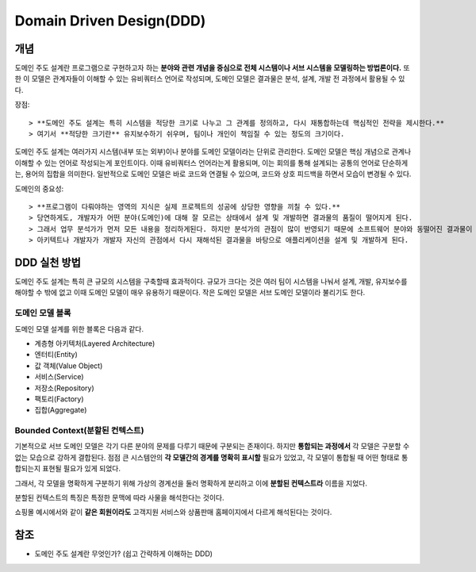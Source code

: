 .. _design_ddd:

====================================================
Domain Driven Design(DDD)
====================================================

-------------------------
개념
-------------------------

도메인 주도 설계란 프로그램으로 구현하고자 하는 **분야와 관련 개념을 중심으로 전체 시스템이나 서브 시스템을 모델링하는 방법론이다.**
또한 이 모델은 관계자들이 이해할 수 있는 유비쿼터스 언어로 작성되며, 도메인 모델은 결과물은 분석, 설계, 개발 전 과정에서 활용될 수 있다.

장점::

> **도메인 주도 설계는 특히 시스템을 적당한 크기로 나누고 그 관계를 정의하고, 다시 재통합하는데 핵심적인 전략을 제시한다.** 
> 여기서 **적당한 크기란** 유지보수하기 쉬우며, 팀이나 개인이 책임질 수 있는 정도의 크기이다.

도메인 주도 설계는 여러가지 시스템(내부 또는 외부)이나 분야를 도메인 모델이라는 단위로 관리한다. 도메인 모델은 핵심 개념으로 관계나 이해할 수 있는 언어로 작성되는게 포인트이다.
이때 유비쿼터스 언어라는게 활용되며, 이는 회의를 통해 설계되는 공통의 언어로 단순하게는, 용어의 집합을 의미한다. 
일반적으로 도메인 모델은 바로 코드와 연결될 수 있으며, 코드와 상호 피드백을 하면서 모습이 변경될 수 있다.

도메인의 중요성::

> **프로그램이 다뤄야하는 영역의 지식은 실제 프로젝트의 성공에 상당한 영향을 끼칠 수 있다.**
> 당연하게도, 개발자가 어떤 분야(도메인)에 대해 잘 모르는 상태에서 설계 및 개발하면 결과물의 품질이 떨어지게 된다.
> 그래서 업무 분석가가 먼저 모든 내용을 정리하게된다. 하지만 분석가의 관점이 많이 반영되기 때문에 소프트웨어 분야와 동떨어진 결과물이 만들어 지게 된다.
> 아키텍트나 개발자가 개발자 자신의 관점에서 다시 재해석된 결과물을 바탕으로 애플리케이션을 설계 및 개발하게 된다.

-------------------------
DDD 실천 방법
-------------------------

도메인 주도 설계는 특히 큰 규모의 시스템을 구축할때 효과적이다. 규모가 크다는 것은 여러 팀이 시스템을 나눠서 설계, 개발, 유지보수를 해야할 수 밖에 없고 이때 도메인 모델이 매우 유용하기 때문이다.
작은 도메인 모델은 서브 도메인 모델이라 불리기도 한다.

^^^^^^^^^^^^^^^^^^^^^^^^^^^^^^^^^^^^^^^^^^^^^^^^^^
도메인 모델 블록
^^^^^^^^^^^^^^^^^^^^^^^^^^^^^^^^^^^^^^^^^^^^^^^^^^

도메인 모델 설계를 위한 블록은 다음과 같다.

* 계층형 아키텍처(Layered Architecture)
* 엔터티(Entity)
* 값 객체(Value Object)
* 서비스(Service)
* 저장소(Repository)
* 팩토리(Factory)
* 집합(Aggregate)

^^^^^^^^^^^^^^^^^^^^^^^^^^^^^^^^^^^^^^^^^^^^^^^^^^
Bounded Context(분할된 컨텍스트)
^^^^^^^^^^^^^^^^^^^^^^^^^^^^^^^^^^^^^^^^^^^^^^^^^^

기본적으로 서브 도메인 모델은 각기 다른 분야의 문제를 다루기 때문에 구분되는 존재이다. 하지만 **통합되는 과정에서** 각 모델은 구분할 수 없는 모습으로 강하게 결합된다.
점점 큰 시스템안의 **각 모델간의 경계를 명확히 표시할** 필요가 있었고, 각 모델이 통합될 때 어떤 형태로 통합되는지 표현될 필요가 있게 되었다.

그래서, 각 모델을 명확하게 구분하기 위해 가상의 경계선을 둘러 명확하게 분리하고 이에 **분할된 컨텍스트라** 이름을 지었다.

분할된 컨텍스트의 특징은 특정한 문맥에 따라 사물을 해석한다는 것이다.  

.. image:: image/shopping.jpg

쇼핑몰 예시에서와 같이 **같은 회원이라도** 고객지원 서비스와 상품판매 홈페이지에서 다르게 해석된다는 것이다.



-------------------------
참조
-------------------------

- 도메인 주도 설계란 무엇인가? (쉽고 간략하게 이해하는 DDD)